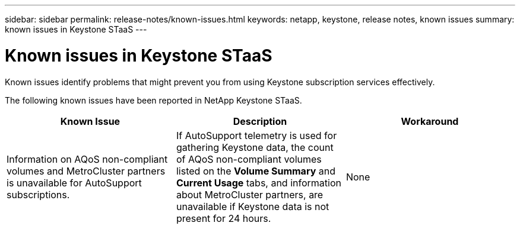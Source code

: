 ---
sidebar: sidebar
permalink: release-notes/known-issues.html
keywords: netapp, keystone, release notes, known issues
summary: known issues in Keystone STaaS
---

= Known issues in Keystone STaaS
:hardbreaks:
:nofooter:
:icons: font
:linkattrs:
:imagesdir: ./media/

[.lead]
Known issues identify problems that might prevent you from using Keystone subscription services effectively. 

The following known issues have been reported in NetApp Keystone STaaS.

[cols="3*",options="header"]
|===
|Known Issue |Description |Workaround
a|Information on AQoS non-compliant volumes and MetroCluster partners is unavailable for AutoSupport subscriptions.
a|If AutoSupport telemetry is used for gathering Keystone data, the count of AQoS non-compliant volumes listed on the *Volume Summary* and *Current Usage* tabs, and information about MetroCluster partners, are unavailable if Keystone data is not present for 24 hours.
a|None
|===


